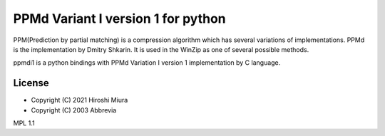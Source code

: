 ===================================
PPMd Variant I version 1 for python
===================================


PPM(Prediction by partial matching) is a compression algorithm which has several variations of implementations.
PPMd is the implementation by Dmitry Shkarin. It is used in the WinZip as one of several possible methods.

ppmdi1 is a python bindings with PPMd Variation I version 1 implementation by C language.


License
=======

* Copyright (C) 2021 Hiroshi Miura

* Copyright (C) 2003 Abbrevia

MPL 1.1